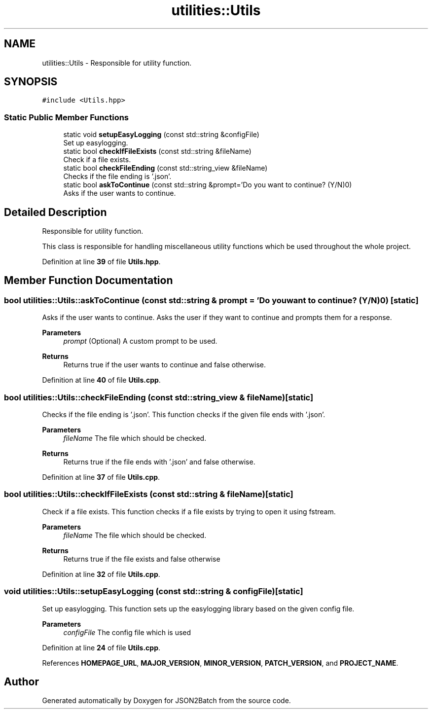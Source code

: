 .TH "utilities::Utils" 3 "Wed Apr 24 2024 14:55:21" "Version 0.2.1" "JSON2Batch" \" -*- nroff -*-
.ad l
.nh
.SH NAME
utilities::Utils \- Responsible for utility function\&.  

.SH SYNOPSIS
.br
.PP
.PP
\fC#include <Utils\&.hpp>\fP
.SS "Static Public Member Functions"

.in +1c
.ti -1c
.RI "static void \fBsetupEasyLogging\fP (const std::string &configFile)"
.br
.RI "Set up easylogging\&. "
.ti -1c
.RI "static bool \fBcheckIfFileExists\fP (const std::string &fileName)"
.br
.RI "Check if a file exists\&. "
.ti -1c
.RI "static bool \fBcheckFileEnding\fP (const std::string_view &fileName)"
.br
.RI "Checks if the file ending is '\&.json'\&. "
.ti -1c
.RI "static bool \fBaskToContinue\fP (const std::string &prompt='Do you want to continue? (Y/N)\\n')"
.br
.RI "Asks if the user wants to continue\&. "
.in -1c
.SH "Detailed Description"
.PP 
Responsible for utility function\&. 

This class is responsible for handling miscellaneous utility functions which be used throughout the whole project\&. 
.PP
Definition at line \fB39\fP of file \fBUtils\&.hpp\fP\&.
.SH "Member Function Documentation"
.PP 
.SS "bool utilities::Utils::askToContinue (const std::string & prompt = \fC'Do you want to continue? (Y/N)\\n'\fP)\fC [static]\fP"

.PP
Asks if the user wants to continue\&. Asks the user if they want to continue and prompts them for a response\&. 
.PP
\fBParameters\fP
.RS 4
\fIprompt\fP (Optional) A custom prompt to be used\&. 
.RE
.PP
\fBReturns\fP
.RS 4
Returns true if the user wants to continue and false otherwise\&. 
.RE
.PP

.PP
Definition at line \fB40\fP of file \fBUtils\&.cpp\fP\&.
.SS "bool utilities::Utils::checkFileEnding (const std::string_view & fileName)\fC [static]\fP"

.PP
Checks if the file ending is '\&.json'\&. This function checks if the given file ends with '\&.json'\&. 
.PP
\fBParameters\fP
.RS 4
\fIfileName\fP The file which should be checked\&. 
.RE
.PP
\fBReturns\fP
.RS 4
Returns true if the file ends with '\&.json' and false otherwise\&. 
.RE
.PP

.PP
Definition at line \fB37\fP of file \fBUtils\&.cpp\fP\&.
.SS "bool utilities::Utils::checkIfFileExists (const std::string & fileName)\fC [static]\fP"

.PP
Check if a file exists\&. This function checks if a file exists by trying to open it using fstream\&. 
.PP
\fBParameters\fP
.RS 4
\fIfileName\fP The file which should be checked\&. 
.RE
.PP
\fBReturns\fP
.RS 4
Returns true if the file exists and false otherwise 
.RE
.PP

.PP
Definition at line \fB32\fP of file \fBUtils\&.cpp\fP\&.
.SS "void utilities::Utils::setupEasyLogging (const std::string & configFile)\fC [static]\fP"

.PP
Set up easylogging\&. This function sets up the easylogging library based on the given config file\&. 
.PP
\fBParameters\fP
.RS 4
\fIconfigFile\fP The config file which is used 
.RE
.PP

.PP
Definition at line \fB24\fP of file \fBUtils\&.cpp\fP\&.
.PP
References \fBHOMEPAGE_URL\fP, \fBMAJOR_VERSION\fP, \fBMINOR_VERSION\fP, \fBPATCH_VERSION\fP, and \fBPROJECT_NAME\fP\&.

.SH "Author"
.PP 
Generated automatically by Doxygen for JSON2Batch from the source code\&.
